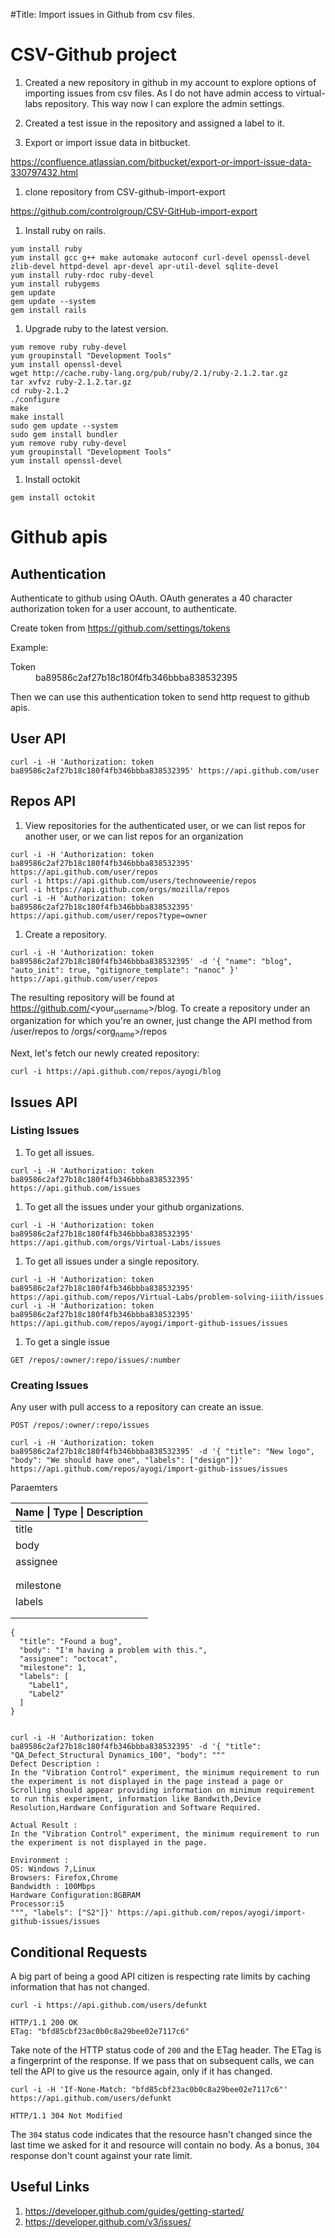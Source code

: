 #Title: Import issues in Github from csv files.


* CSV-Github project
1. Created a new repository in github in my account to explore options
   of importing issues from csv files. As I do not have admin access
   to virtual-labs repository. This way now I can explore the admin
   settings.

2. Created a test issue in the repository and assigned a label to it.

3. Export or import issue data in bitbucket.
https://confluence.atlassian.com/bitbucket/export-or-import-issue-data-330797432.html

4. clone repository from CSV-github-import-export
https://github.com/controlgroup/CSV-GitHub-import-export

5. Install ruby on rails.
#+begin_example
yum install ruby
yum install gcc g++ make automake autoconf curl-devel openssl-devel zlib-devel httpd-devel apr-devel apr-util-devel sqlite-devel
yum install ruby-rdoc ruby-devel
yum install rubygems
gem update
gem update --system
gem install rails
#+end_example

6. Upgrade ruby to the latest version.
#+begin_example
yum remove ruby ruby-devel
yum groupinstall "Development Tools"
yum install openssl-devel
wget http://cache.ruby-lang.org/pub/ruby/2.1/ruby-2.1.2.tar.gz
tar xvfvz ruby-2.1.2.tar.gz
cd ruby-2.1.2
./configure
make
make install
sudo gem update --system
sudo gem install bundler 
yum remove ruby ruby-devel
yum groupinstall "Development Tools"
yum install openssl-devel
#+end_example

7. Install octokit
#+begin_example
gem install octokit
#+end_example

* Github apis
** Authentication
Authenticate to github using OAuth. OAuth generates a 40 character
authorization token for a user account, to authenticate.

Create token from https://github.com/settings/tokens

Example:
- Token ::  ba89586c2af27b18c180f4fb346bbba838532395

Then we can use this authentication token to send http request to
github apis.

** User API

#+begin_example
curl -i -H 'Authorization: token ba89586c2af27b18c180f4fb346bbba838532395' https://api.github.com/user
#+end_example

** Repos API
1. View repositories for the authenticated user, or we can list repos
   for another user, or we can list repos for an organization
#+begin_example
curl -i -H 'Authorization: token ba89586c2af27b18c180f4fb346bbba838532395' https://api.github.com/user/repos
curl -i https://api.github.com/users/technoweenie/repos
curl -i https://api.github.com/orgs/mozilla/repos
curl -i -H 'Authorization: token ba89586c2af27b18c180f4fb346bbba838532395' https://api.github.com/user/repos?type=owner
#+end_example

2. Create a repository.
#+begin_example
curl -i -H 'Authorization: token ba89586c2af27b18c180f4fb346bbba838532395' -d '{ "name": "blog", "auto_init": true, "gitignore_template": "nanoc" }' https://api.github.com/user/repos
#+end_example

The resulting repository will be found at
https://github.com/<your_username>/blog. To create a repository under
an organization for which you're an owner, just change the API method
from /user/repos to /orgs/<org_name>/repos

Next, let's fetch our newly created repository:
#+begin_example
curl -i https://api.github.com/repos/ayogi/blog
#+end_example

** Issues API
*** Listing Issues
1. To get all issues.
#+begin_example
curl -i -H 'Authorization: token ba89586c2af27b18c180f4fb346bbba838532395' https://api.github.com/issues
#+end_example

2. To get all the issues under your github organizations.
#+begin_example
curl -i -H 'Authorization: token ba89586c2af27b18c180f4fb346bbba838532395' https://api.github.com/orgs/Virtual-Labs/issues
#+end_example

3. To get all issues under a single repository.
#+begin_example
curl -i -H 'Authorization: token ba89586c2af27b18c180f4fb346bbba838532395' https://api.github.com/repos/Virtual-Labs/problem-solving-iiith/issues
curl -i -H 'Authorization: token ba89586c2af27b18c180f4fb346bbba838532395' https://api.github.com/repos/ayogi/import-github-issues/issues
#+end_example

4. To get a single issue
#+begin_example
GET /repos/:owner/:repo/issues/:number
#+end_example


*** Creating Issues
Any user with pull access to a repository can create an issue.

#+begin_example
POST /repos/:owner/:repo/issues
#+end_example

#+begin_example
curl -i -H 'Authorization: token ba89586c2af27b18c180f4fb346bbba838532395' -d '{ "title": "New logo", "body": "We should have one", "labels": ["design"]}' https://api.github.com/repos/ayogi/import-github-issues/issues
#+end_example

- Paraemters ::
|-----------+-----------------+----------------------------------------------------------------|
| *Name     | Type            | Description*                                                   |
|-----------+-----------------+----------------------------------------------------------------|
| title     | string          | *Required* The title of the issue.                             |
|-----------+-----------------+----------------------------------------------------------------|
| body      | string          | The conent of the issue                                        |
|-----------+-----------------+----------------------------------------------------------------|
| assignee  | string          | Login for the user that assigned to.                           |
|           |                 | NOTE: Only users with push access can set the assignee         |
|           |                 | for new issues. The assignee is silently dropped otherwise.    |
|-----------+-----------------+----------------------------------------------------------------|
| milestone | integer         | The number of the milestone with.                              |
|-----------+-----------------+----------------------------------------------------------------|
| labels    | array of string | Labels to associate with this issue. NOTE: Only users with     |
|           |                 | push access can set labels for new issues. Labels are silently |
|           |                 | dropped otherwise.                                             |
|-----------+-----------------+----------------------------------------------------------------|

#+begin_example
{
  "title": "Found a bug",
  "body": "I'm having a problem with this.",
  "assignee": "octocat",
  "milestone": 1,
  "labels": [
    "Label1",
    "Label2"
  ]
}
#+end_example

#+begin_example

curl -i -H 'Authorization: token ba89586c2af27b18c180f4fb346bbba838532395' -d '{ "title": "QA_Defect_Structural Dynamics_100", "body": """
Defect Description :
In the "Vibration Control" experiment, the minimum requirement to run the experiment is not displayed in the page instead a page or Scrolling should appear providing information on minimum requirement to run this experiment, information like Bandwith,Device Resolution,Hardware Configuration and Software Required.

Actual Result :
In the "Vibration Control" experiment, the minimum requirement to run the experiment is not displayed in the page.     

Environment :
OS: Windows 7,Linux
Browsers: Firefox,Chrome
Bandwidth : 100Mbps
Hardware Configuration:8GBRAM
Processor:i5
""", "labels": ["S2"]}' https://api.github.com/repos/ayogi/import-github-issues/issues
#+end_example

** Conditional Requests
A big part of being a good API citizen is respecting rate limits by
caching information that has not changed.
#+begin_example
curl -i https://api.github.com/users/defunkt

HTTP/1.1 200 OK
ETag: "bfd85cbf23ac0b0c8a29bee02e7117c6"
#+end_example

Take note of the HTTP status code of =200= and the ETag header. The
ETag is a fingerprint of the response. If we pass that on subsequent
calls, we can tell the API to give us the resource again, only if it
has changed.
#+begin_example
curl -i -H 'If-None-Match: "bfd85cbf23ac0b0c8a29bee02e7117c6"' https://api.github.com/users/defunkt

HTTP/1.1 304 Not Modified
#+end_example

The =304= status code indicates that the resource hasn't changed since
the last time we asked for it and resource will contain no body. As a
bonus, =304= response don't count against your rate limit.


** Useful Links
1. https://developer.github.com/guides/getting-started/
2. https://developer.github.com/v3/issues/
 
   
